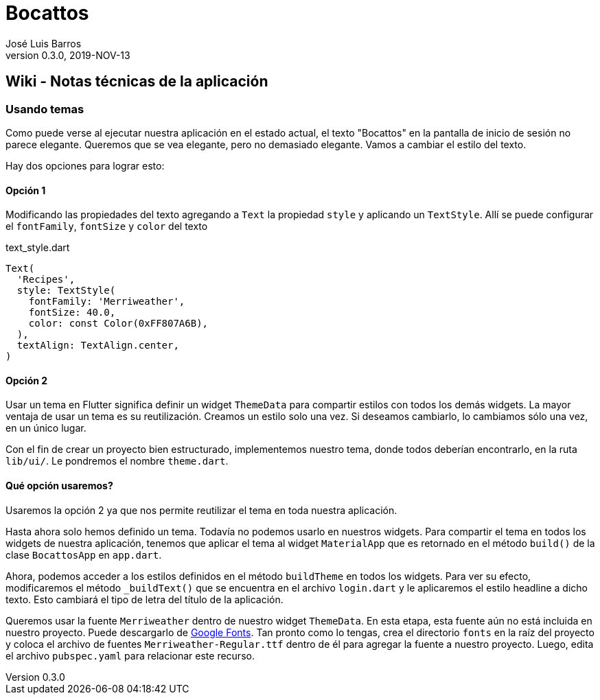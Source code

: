 = Bocattos
José Luis Barros
v. 0.3.0, 2019-NOV-13

== Wiki - Notas técnicas de la aplicación

=== Usando temas
Como puede verse al ejecutar nuestra aplicación en el estado actual, el texto "Bocattos" en la pantalla de inicio de sesión no parece elegante. Queremos que se vea elegante, pero no demasiado elegante. Vamos a cambiar el estilo del texto.

Hay dos opciones para lograr esto:

==== Opción 1
Modificando las propiedades del texto agregando a `Text` la propiedad `style` y aplicando un `TextStyle`. Allí se puede configurar el `fontFamily`, `fontSize` y `color` del texto

.text_style.dart
[source, dart]
----
Text(
  'Recipes',
  style: TextStyle(
    fontFamily: 'Merriweather',
    fontSize: 40.0,
    color: const Color(0xFF807A6B),
  ),
  textAlign: TextAlign.center,
)
----

==== Opción 2
Usar un tema en Flutter significa definir un widget `ThemeData` para compartir estilos con todos los demás widgets. La mayor ventaja de usar un tema es su reutilización. Creamos un estilo solo una vez. Si deseamos cambiarlo, lo cambiamos sólo una vez, en un único lugar.

Con el fin de crear un proyecto bien estructurado, implementemos nuestro tema, donde todos deberían encontrarlo, en la ruta `lib/ui/`. Le pondremos el nombre `theme.dart`.

==== Qué opción usaremos?
Usaremos la opción 2 ya que nos permite reutilizar el tema en toda nuestra aplicación.

Hasta ahora solo hemos definido un tema. Todavía no podemos usarlo en nuestros widgets. Para compartir el tema en todos los widgets de nuestra aplicación, tenemos que aplicar el tema al widget `MaterialApp` que es retornado en el método `build()` de la clase `BocattosApp` en `app.dart`.

Ahora, podemos acceder a los estilos definidos en el método `buildTheme` en todos los widgets. Para ver su efecto, modificaremos el método `_buildText()` que se encuentra en el archivo `login.dart` y le aplicaremos el estilo headline a dicho texto. Esto cambiará el tipo de letra del título de la aplicación.

Queremos usar la fuente `Merriweather` dentro de nuestro widget `ThemeData`. En esta etapa, esta fuente aún no está incluida en nuestro proyecto. Puede descargarlo de https://fonts.google.com/specimen/Merriweather[Google Fonts]. Tan pronto como lo tengas, crea el directorio `fonts` en la raíz del proyecto y coloca el archivo de fuentes `Merriweather-Regular.ttf` dentro de él para agregar la fuente a nuestro proyecto. Luego, edita el archivo `pubspec.yaml` para relacionar este recurso.
